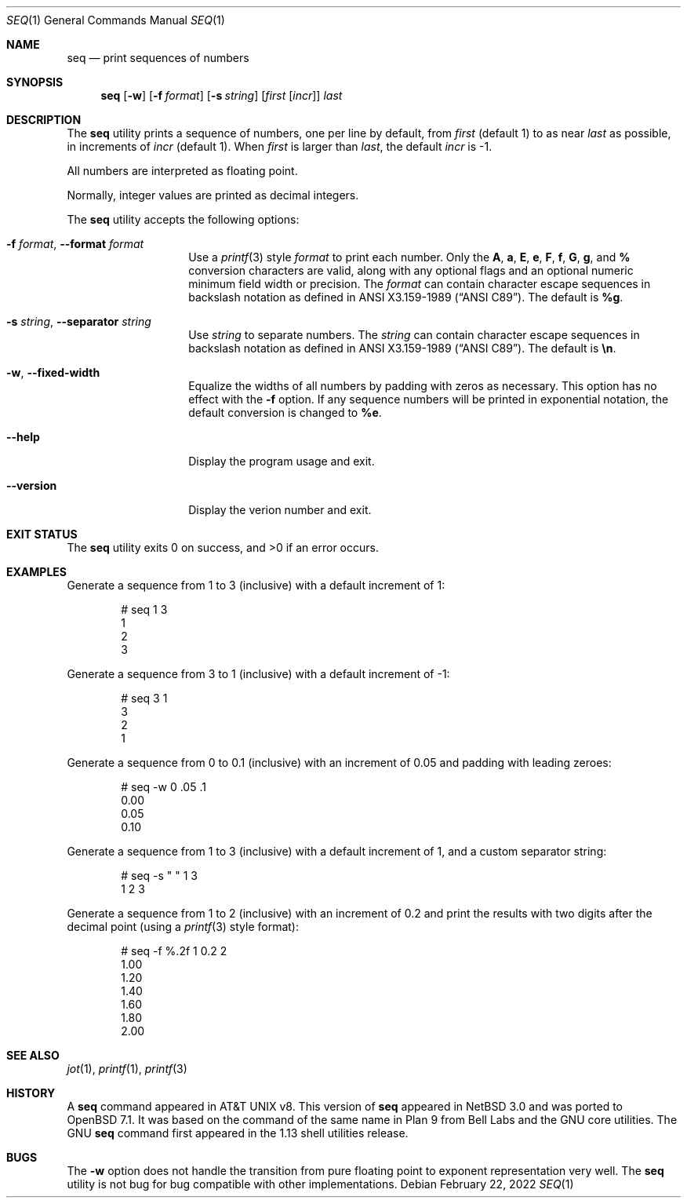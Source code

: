 .\"	$OpenBSD: seq.1,v 1.1 2022/02/22 15:15:34 millert Exp $
.\"
.\" Copyright (c) 2005 The NetBSD Foundation, Inc.
.\" All rights reserved.
.\"
.\" This code is derived from software contributed to The NetBSD Foundation
.\" by Brian Ginsbach.
.\"
.\" Redistribution and use in source and binary forms, with or without
.\" modification, are permitted provided that the following conditions
.\" are met:
.\" 1. Redistributions of source code must retain the above copyright
.\"    notice, this list of conditions and the following disclaimer.
.\" 2. Redistributions in binary form must reproduce the above copyright
.\"    notice, this list of conditions and the following disclaimer in the
.\"    documentation and/or other materials provided with the distribution.
.\"
.\" THIS SOFTWARE IS PROVIDED BY THE NETBSD FOUNDATION, INC. AND CONTRIBUTORS
.\" ``AS IS'' AND ANY EXPRESS OR IMPLIED WARRANTIES, INCLUDING, BUT NOT LIMITED
.\" TO, THE IMPLIED WARRANTIES OF MERCHANTABILITY AND FITNESS FOR A PARTICULAR
.\" PURPOSE ARE DISCLAIMED.  IN NO EVENT SHALL THE FOUNDATION OR CONTRIBUTORS
.\" BE LIABLE FOR ANY DIRECT, INDIRECT, INCIDENTAL, SPECIAL, EXEMPLARY, OR
.\" CONSEQUENTIAL DAMAGES (INCLUDING, BUT NOT LIMITED TO, PROCUREMENT OF
.\" SUBSTITUTE GOODS OR SERVICES; LOSS OF USE, DATA, OR PROFITS; OR BUSINESS
.\" INTERRUPTION) HOWEVER CAUSED AND ON ANY THEORY OF LIABILITY, WHETHER IN
.\" CONTRACT, STRICT LIABILITY, OR TORT (INCLUDING NEGLIGENCE OR OTHERWISE)
.\" ARISING IN ANY WAY OUT OF THE USE OF THIS SOFTWARE, EVEN IF ADVISED OF THE
.\" POSSIBILITY OF SUCH DAMAGE.
.\"
.Dd $Mdocdate: February 22 2022 $
.Dt SEQ 1
.Os
.Sh NAME
.Nm seq
.Nd print sequences of numbers
.Sh SYNOPSIS
.Nm
.Op Fl w
.Op Fl f Ar format
.Op Fl s Ar string
.Op Ar first Op Ar incr
.Ar last
.Sh DESCRIPTION
The
.Nm
utility prints a sequence of numbers, one per line by default,
from
.Ar first
.Pq default 1
to as near
.Ar last
as possible, in increments of
.Ar incr
.Pq default 1 .
When
.Ar first
is larger than
.Ar last ,
the default
.Ar incr
is -1.
.Pp
All numbers are interpreted as floating point.
.Pp
Normally, integer values are printed as decimal integers.
.Pp
The
.Nm
utility accepts the following options:
.Bl -tag -width Ar
.It Fl f Ar format , Fl -format Ar format
Use a
.Xr printf 3
style
.Ar format
to print each number.
Only the
.Cm A ,
.Cm a ,
.Cm E ,
.Cm e ,
.Cm F ,
.Cm f ,
.Cm G ,
.Cm g ,
and
.Cm %
conversion characters are valid, along with any optional
flags and an optional numeric minimum field width or precision.
The
.Ar format
can contain character escape sequences in backslash notation as
defined in
.St -ansiC .
The default is
.Cm %g .
.It Fl s Ar string , Fl -separator Ar string
Use
.Ar string
to separate numbers.
The
.Ar string
can contain character escape sequences in backslash notation as
defined in
.St -ansiC .
The default is
.Cm \en .
.It Fl w , Fl -fixed-width
Equalize the widths of all numbers by padding with zeros as necessary.
This option has no effect with the
.Fl f
option.
If any sequence numbers will be printed in exponential notation,
the default conversion is changed to
.Cm %e .
.It Fl -help
Display the program usage and exit.
.It Fl -version
Display the verion number and exit.
.El
.Sh EXIT STATUS
.Ex -std
.Sh EXAMPLES
Generate a sequence from 1 to 3 (inclusive) with a default increment of 1:
.Bd -literal -offset indent
# seq 1 3
1
2
3
.Ed
.Pp
Generate a sequence from 3 to 1 (inclusive) with a default increment of -1:
.Bd -literal -offset indent
# seq 3 1
3
2
1
.Ed
.Pp
Generate a sequence from 0 to 0.1 (inclusive) with an increment of 0.05
and padding with leading zeroes:
.Bd -literal -offset indent
# seq -w 0 .05 .1
0.00
0.05
0.10
.Ed
.Pp
Generate a sequence from 1 to 3 (inclusive) with a default increment of 1,
and a custom separator string:
.Bd -literal -offset indent
# seq -s " " 1 3
1 2 3
.Ed
.Pp
Generate a sequence from 1 to 2 (inclusive) with an increment of 0.2 and
print the results with two digits after the decimal point (using a
.Xr printf 3
style format):
.Bd -literal -offset indent
# seq -f %.2f 1 0.2 2
1.00
1.20
1.40
1.60
1.80
2.00
.Ed
.Sh SEE ALSO
.Xr jot 1 ,
.Xr printf 1 ,
.Xr printf 3
.Sh HISTORY
A
.Nm
command appeared in
.At v8 .
This version of
.Nm
appeared in
.Nx 3.0
and was ported to
.Ox 7.1 .
It was based on the command of the same name in
Plan 9 from Bell Labs and the GNU core utilities.
The GNU
.Nm
command first appeared in the 1.13 shell utilities release.
.Sh BUGS
The
.Fl w
option does not handle the transition from pure floating point
to exponent representation very well.
The
.Nm
utility is not bug for bug compatible with other implementations.
